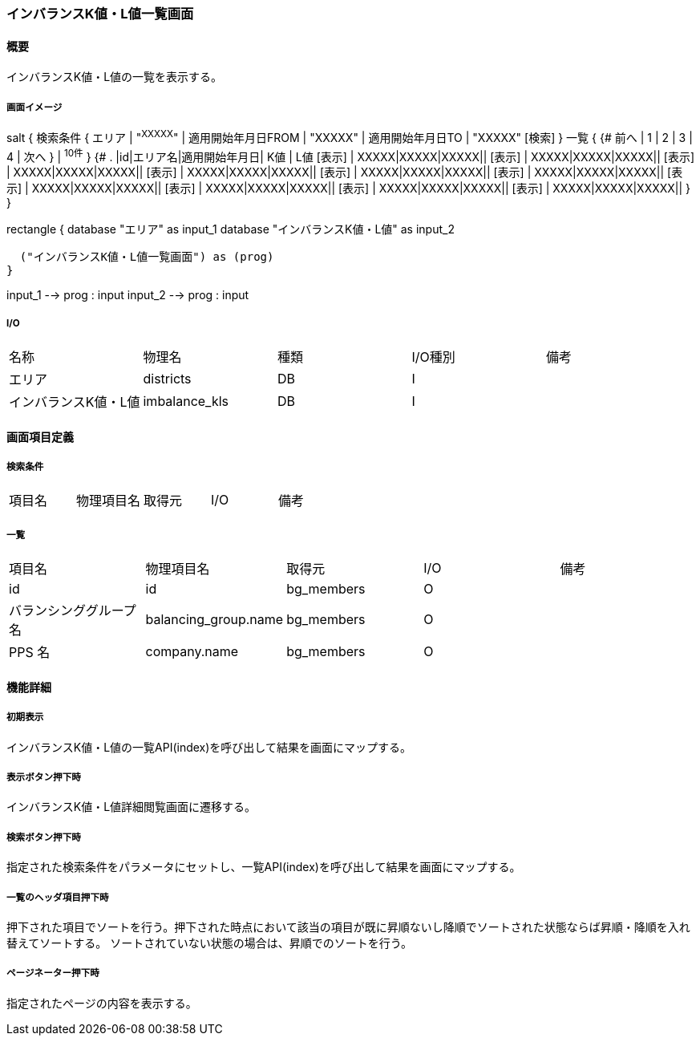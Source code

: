 === インバランスK値・L値一覧画面

==== 概要

[.lead]
インバランスK値・L値の一覧を表示する。

===== 画面イメージ
[plantuml]
--
salt
{
  検索条件
  {
      エリア | "^XXXXX^" | 適用開始年月日FROM | "XXXXX" | 適用開始年月日TO | "XXXXX"
    [検索]
  }
  一覧
  {
    {#
      前へ | 1 | 2 | 3 | 4 | 次へ
    } | ^10件^
  }
  {#
    . |id|エリア名|適用開始年月日| K値 | L値
        [表示] | XXXXX|XXXXX|XXXXX||
        [表示] | XXXXX|XXXXX|XXXXX||
        [表示] | XXXXX|XXXXX|XXXXX||
        [表示] | XXXXX|XXXXX|XXXXX||
        [表示] | XXXXX|XXXXX|XXXXX||
        [表示] | XXXXX|XXXXX|XXXXX||
        [表示] | XXXXX|XXXXX|XXXXX||
        [表示] | XXXXX|XXXXX|XXXXX||
        [表示] | XXXXX|XXXXX|XXXXX||
        [表示] | XXXXX|XXXXX|XXXXX||
      }
}

--
[plantuml]
--
rectangle {
  database "エリア" as input_1
  database "インバランスK値・L値" as input_2

  ("インバランスK値・L値一覧画面") as (prog)
}

input_1 --> prog : input
input_2 --> prog : input
--

===== I/O

|======================================
| 名称 | 物理名 | 種類 | I/O種別 | 備考
| エリア | districts | DB | I |
| インバランスK値・L値 | imbalance_kls | DB | I |
|======================================

<<<

==== 画面項目定義

===== 検索条件
|======================================
| 項目名 | 物理項目名 | 取得元 | I/O | 備考
|======================================

===== 一覧
|======================================
| 項目名 | 物理項目名 | 取得元 | I/O | 備考
| id | id | bg_members | O |
| バランシンググループ名 | balancing_group.name | bg_members | O |
| PPS 名 | company.name | bg_members | O |
|======================================

<<<

==== 機能詳細

===== 初期表示

インバランスK値・L値の一覧API(index)を呼び出して結果を画面にマップする。

===== 表示ボタン押下時

インバランスK値・L値詳細閲覧画面に遷移する。

===== 検索ボタン押下時

指定された検索条件をパラメータにセットし、一覧API(index)を呼び出して結果を画面にマップする。

===== 一覧のヘッダ項目押下時

押下された項目でソートを行う。押下された時点において該当の項目が既に昇順ないし降順でソートされた状態ならば昇順・降順を入れ替えてソートする。
ソートされていない状態の場合は、昇順でのソートを行う。

===== ページネーター押下時

指定されたページの内容を表示する。

<<<

